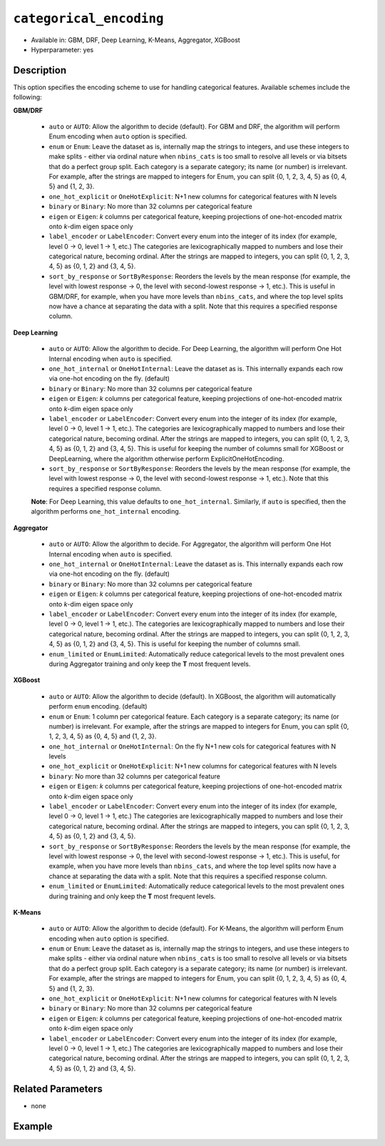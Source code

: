 ``categorical_encoding``
------------------------

- Available in: GBM, DRF, Deep Learning, K-Means, Aggregator, XGBoost
- Hyperparameter: yes

Description
~~~~~~~~~~~

This option specifies the encoding scheme to use for handling categorical features. Available schemes include the following:

**GBM/DRF**

  - ``auto`` or ``AUTO``: Allow the algorithm to decide (default). For GBM and DRF, the algorithm will perform Enum encoding when ``auto`` option is specified. 
  - ``enum`` or ``Enum``: Leave the dataset as is, internally map the strings to integers, and use these integers to make splits - either via ordinal nature when ``nbins_cats`` is too small to resolve all levels or via bitsets that do a perfect group split. Each category is a separate category; its name (or number) is irrelevant. For example, after the strings are mapped to integers for Enum, you can split {0, 1, 2, 3, 4, 5} as {0, 4, 5} and {1, 2, 3}.
  - ``one_hot_explicit`` or ``OneHotExplicit``: N+1 new columns for categorical features with N levels
  - ``binary`` or ``Binary``: No more than 32 columns per categorical feature
  - ``eigen`` or ``Eigen``: *k* columns per categorical feature, keeping projections of one-hot-encoded matrix onto *k*-dim eigen space only
  - ``label_encoder`` or ``LabelEncoder``: Convert every enum into the integer of its index (for example, level 0 -> 0, level 1 -> 1, etc.) The categories are lexicographically mapped to numbers and lose their categorical nature, becoming ordinal. After the strings are mapped to integers, you can split {0, 1, 2, 3, 4, 5} as {0, 1, 2} and {3, 4, 5}.
  - ``sort_by_response`` or ``SortByResponse``: Reorders the levels by the mean response (for example, the level with lowest response -> 0, the level with second-lowest response -> 1, etc.). This is useful in GBM/DRF, for example, when you have more levels than ``nbins_cats``, and where the top level splits now have a chance at separating the data with a split. Note that this requires a specified response column.

**Deep Learning**

  - ``auto`` or ``AUTO``:  Allow the algorithm to decide. For Deep Learning, the algorithm will perform One Hot Internal encoding when ``auto`` is specified.
  - ``one_hot_internal`` or ``OneHotInternal``: Leave the dataset as is. This internally expands each row via one-hot encoding on the fly. (default)
  - ``binary`` or ``Binary``: No more than 32 columns per categorical feature
  - ``eigen`` or ``Eigen``: *k* columns per categorical feature, keeping projections of one-hot-encoded matrix onto *k*-dim eigen space only
  - ``label_encoder`` or ``LabelEncoder``: Convert every enum into the integer of its index (for example, level 0 -> 0, level 1 -> 1, etc.). The categories are lexicographically mapped to numbers and lose their categorical nature, becoming ordinal. After the strings are mapped to integers, you can split {0, 1, 2, 3, 4, 5} as {0, 1, 2} and {3, 4, 5}. This is useful for keeping the number of columns small for XGBoost or DeepLearning, where the algorithm otherwise perform ExplicitOneHotEncoding. 
  - ``sort_by_response`` or ``SortByResponse``: Reorders the levels by the mean response (for example, the level with lowest response -> 0, the level with second-lowest response -> 1, etc.). Note that this requires a specified response column.

  **Note**: For Deep Learning, this value defaults to ``one_hot_internal``. Similarly, if ``auto`` is specified, then the algorithm performs ``one_hot_internal`` encoding. 

**Aggregator**

  - ``auto`` or ``AUTO``:  Allow the algorithm to decide. For Aggregator, the algorithm will perform One Hot Internal encoding when ``auto`` is specified.
  - ``one_hot_internal`` or ``OneHotInternal``: Leave the dataset as is. This internally expands each row via one-hot encoding on the fly. (default)
  - ``binary`` or ``Binary``: No more than 32 columns per categorical feature
  - ``eigen`` or ``Eigen``: *k* columns per categorical feature, keeping projections of one-hot-encoded matrix onto *k*-dim eigen space only
  - ``label_encoder`` or ``LabelEncoder``: Convert every enum into the integer of its index (for example, level 0 -> 0, level 1 -> 1, etc.). The categories are lexicographically mapped to numbers and lose their categorical nature, becoming ordinal. After the strings are mapped to integers, you can split {0, 1, 2, 3, 4, 5} as {0, 1, 2} and {3, 4, 5}. This is useful for keeping the number of columns small. 
  - ``enum_limited`` or ``EnumLimited``: Automatically reduce categorical levels to the most prevalent ones during Aggregator training and only keep the **T** most frequent levels.

**XGBoost**

  - ``auto`` or ``AUTO``: Allow the algorithm to decide (default). In XGBoost, the algorithm will automatically perform ``enum`` encoding. (default)
  - ``enum`` or ``Enum``: 1 column per categorical feature. Each category is a separate category; its name (or number) is irrelevant. For example, after the strings are mapped to integers for Enum, you can split {0, 1, 2, 3, 4, 5} as {0, 4, 5} and {1, 2, 3}.
  - ``one_hot_internal`` or ``OneHotInternal``: On the fly N+1 new cols for categorical features with N levels
  - ``one_hot_explicit`` or ``OneHotExplicit``: N+1 new columns for categorical features with N levels
  - ``binary``: No more than 32 columns per categorical feature
  - ``eigen`` or ``Eigen``: *k* columns per categorical feature, keeping projections of one-hot-encoded matrix onto *k*-dim eigen space only
  - ``label_encoder`` or ``LabelEncoder``: Convert every enum into the integer of its index (for example, level 0 -> 0, level 1 -> 1, etc.) The categories are lexicographically mapped to numbers and lose their categorical nature, becoming ordinal. After the strings are mapped to integers, you can split {0, 1, 2, 3, 4, 5} as {0, 1, 2} and {3, 4, 5}. 
  - ``sort_by_response`` or ``SortByResponse``: Reorders the levels by the mean response (for example, the level with lowest response -> 0, the level with second-lowest response -> 1, etc.). This is useful, for example, when you have more levels than ``nbins_cats``, and where the top level splits now have a chance at separating the data with a split. Note that this requires a specified response column.
  - ``enum_limited`` or ``EnumLimited``: Automatically reduce categorical levels to the most prevalent ones during training and only keep the **T** most frequent levels.

**K-Means**

  - ``auto`` or ``AUTO``: Allow the algorithm to decide (default). For K-Means, the algorithm will perform Enum encoding when ``auto`` option is specified. 
  - ``enum`` or ``Enum``: Leave the dataset as is, internally map the strings to integers, and use these integers to make splits - either via ordinal nature when ``nbins_cats`` is too small to resolve all levels or via bitsets that do a perfect group split. Each category is a separate category; its name (or number) is irrelevant. For example, after the strings are mapped to integers for Enum, you can split {0, 1, 2, 3, 4, 5} as {0, 4, 5} and {1, 2, 3}.
  - ``one_hot_explicit`` or ``OneHotExplicit``: N+1 new columns for categorical features with N levels
  - ``binary`` or ``Binary``: No more than 32 columns per categorical feature
  - ``eigen`` or ``Eigen``: *k* columns per categorical feature, keeping projections of one-hot-encoded matrix onto *k*-dim eigen space only
  - ``label_encoder`` or ``LabelEncoder``: Convert every enum into the integer of its index (for example, level 0 -> 0, level 1 -> 1, etc.) The categories are lexicographically mapped to numbers and lose their categorical nature, becoming ordinal. After the strings are mapped to integers, you can split {0, 1, 2, 3, 4, 5} as {0, 1, 2} and {3, 4, 5}.

Related Parameters
~~~~~~~~~~~~~~~~~~

- none


Example
~~~~~~~

.. example-code::
   .. code-block:: r

	library(h2o)
	h2o.init()
	# import the airlines dataset:
	# This dataset is used to classify whether a flight will be delayed 'YES' or not "NO"
	# original data can be found at http://www.transtats.bts.gov/
	airlines <-  h2o.importFile("http://s3.amazonaws.com/h2o-public-test-data/smalldata/airlines/allyears2k_headers.zip")

	# convert columns to factors
	airlines["Year"] <- as.factor(airlines["Year"])
	airlines["Month"] <- as.factor(airlines["Month"])
	airlines["DayOfWeek"] <- as.factor(airlines["DayOfWeek"])
	airlines["Cancelled"] <- as.factor(airlines["Cancelled"])
	airlines['FlightNum'] <- as.factor(airlines['FlightNum'])

	# set the predictor names and the response column name
	predictors <- c("Origin", "Dest", "Year", "UniqueCarrier", "DayOfWeek", "Month", "Distance", "FlightNum")
	response <- "IsDepDelayed"

	# split into train and validation
	airlines.splits <- h2o.splitFrame(data =  airlines, ratios = .8, seed = 1234)
	train <- airlines.splits[[1]]
	valid <- airlines.splits[[2]]

	# try using the `categorical_encoding` parameter:
	encoding = "OneHotExplicit"

	# train your model
	airlines_gbm <- h2o.gbm(x = predictors, y = response, training_frame = train, validation_frame = valid,
	                        categorical_encoding = encoding, seed = 1234)

	# print the auc for the validation set
	print(h2o.auc(airlines_gbm, valid=TRUE))

   .. code-block:: python

	import h2o
	from h2o.estimators.gbm import H2OGradientBoostingEstimator
	h2o.init()
	h2o.cluster().show_status()

	# import the airlines dataset:
	# This dataset is used to classify whether a flight will be delayed 'YES' or not "NO"
	# original data can be found at http://www.transtats.bts.gov/
	airlines= h2o.import_file("https://s3.amazonaws.com/h2o-public-test-data/smalldata/airlines/allyears2k_headers.zip")

	# convert columns to factors
	airlines["Year"]= airlines["Year"].asfactor()
	airlines["Month"]= airlines["Month"].asfactor()
	airlines["DayOfWeek"] = airlines["DayOfWeek"].asfactor()
	airlines["Cancelled"] = airlines["Cancelled"].asfactor()
	airlines['FlightNum'] = airlines['FlightNum'].asfactor()

	# set the predictor names and the response column name
	predictors = ["Origin", "Dest", "Year", "UniqueCarrier", "DayOfWeek", "Month", "Distance", "FlightNum"]
	response = "IsDepDelayed"

	# split into train and validation sets
	train, valid= airlines.split_frame(ratios = [.8], seed = 1234)

	# try using the `categorical_encoding` parameter:
	encoding = "one_hot_explicit"

	# initialize the estimator 
	airlines_gbm = H2OGradientBoostingEstimator(categorical_encoding = encoding, seed =1234)

	# then train the model
	airlines_gbm.train(x = predictors, y = response, training_frame = train, validation_frame = valid)

	# print the auc for the validation set
	airlines_gbm.auc(valid=True)